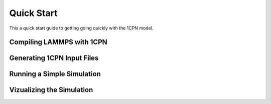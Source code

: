
Quick Start
==================

This a quick start guide to getting going quickly with the 1CPN model.


Compiling LAMMPS with 1CPN
------------------


Generating 1CPN Input Files
------------------


Running a Simple Simulation
------------------


Vizualizing the Simulation
------------------
